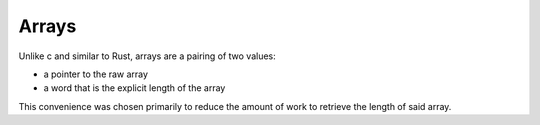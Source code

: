 Arrays
======

Unlike c and similar to Rust, arrays are a pairing of two values:

* a pointer to the raw array
* a word that is the explicit length of the array

This convenience was chosen primarily to reduce the amount of work
to retrieve the length of said array.